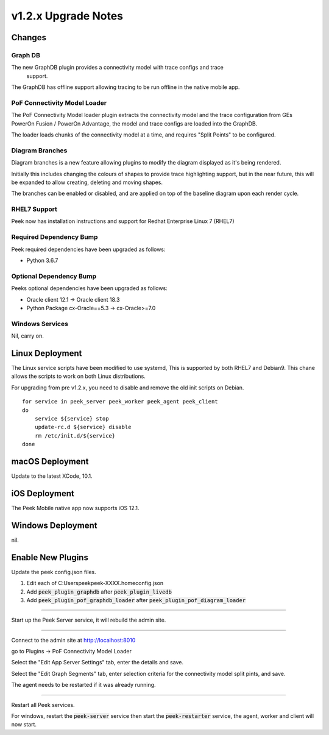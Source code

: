 .. _upgrade_to_v1.2.x:

=====================
v1.2.x Upgrade Notes
=====================

Changes
-------

Graph DB
````````
The new GraphDB plugin provides a connectivity model with trace configs and trace
 support.

The GraphDB has offline support allowing tracing to be run offline in the native mobile
app.

PoF Connectivity Model Loader
`````````````````````````````

The PoF Connectivity Model loader plugin extracts the connectivity model and the trace
configuration from GEs PowerOn Fusion / PowerOn Advantage, the model and trace configs
are loaded into the GraphDB.

The loader loads chunks of the connectivity model at a time, and requires "Split Points"
to be configured.

Diagram Branches
````````````````

Diagram branches is a new feature allowing plugins to modify the diagram displayed
as it's being rendered.

Initially this includes changing the colours of shapes to provide trace highlighting
support, but in the near future, this will be expanded to allow creating, deleting
and moving shapes.

The branches can be enabled or disabled, and are applied on top of the baseline diagram
upon each render cycle.

RHEL7 Support
`````````````

Peek now has installation instructions and support for Redhat Enterprise Linux 7 (RHEL7)


Required Dependency Bump
````````````````````````

Peek required dependencies have been upgraded as follows:

*   Python 3.6.7

Optional Dependency Bump
````````````````````````

Peeks optional dependencies have been upgraded as follows:

*   Oracle client 12.1 -> Oracle client 18.3
*   Python Package cx-Oracle==5.3 ->  cx-Oracle>=7.0


Windows Services
````````````````

Nil, carry on.


Linux Deployment
----------------

The Linux service scripts have been modified to use systemd, This is supported by both
RHEL7 and Debian9. This chane allows the scripts to work on both Linux distributions.

For upgrading from pre v1.2.x, you need to disable and remove the old init scripts on
Debian. ::

    for service in peek_server peek_worker peek_agent peek_client
    do
        service ${service} stop
        update-rc.d ${service} disable
        rm /etc/init.d/${service}
    done


macOS Deployment
----------------

Update to the latest XCode, 10.1.

iOS Deployment
--------------

The Peek Mobile native app now supports iOS 12.1.


Windows Deployment
------------------

nil.


Enable New Plugins
------------------

Update the peek config.json files.

#. Edit each of C:\Users\peek\peek-XXXX.home\config.json
#. Add :code:`peek_plugin_graphdb` after :code:`peek_plugin_livedb`
#. Add :code:`peek_plugin_pof_graphdb_loader`
   after :code:`peek_plugin_pof_diagram_loader`

----

Start up the Peek Server service, it will rebuild the admin site.

----

Connect to the admin site at http://localhost:8010

go to Plugins -> PoF Connectivity Model Loader

Select the "Edit App Server Settings" tab, enter the details and save.

Select the "Edit Graph Segments" tab, enter selection criteria for the connectivity model
split pints, and save.

The agent needs to be restarted if it was already running.

----

Restart all Peek services.

For windows, restart the :code:`peek-server` service then
start the :code:`peek-restarter` service,
the agent, worker and client will now start.
